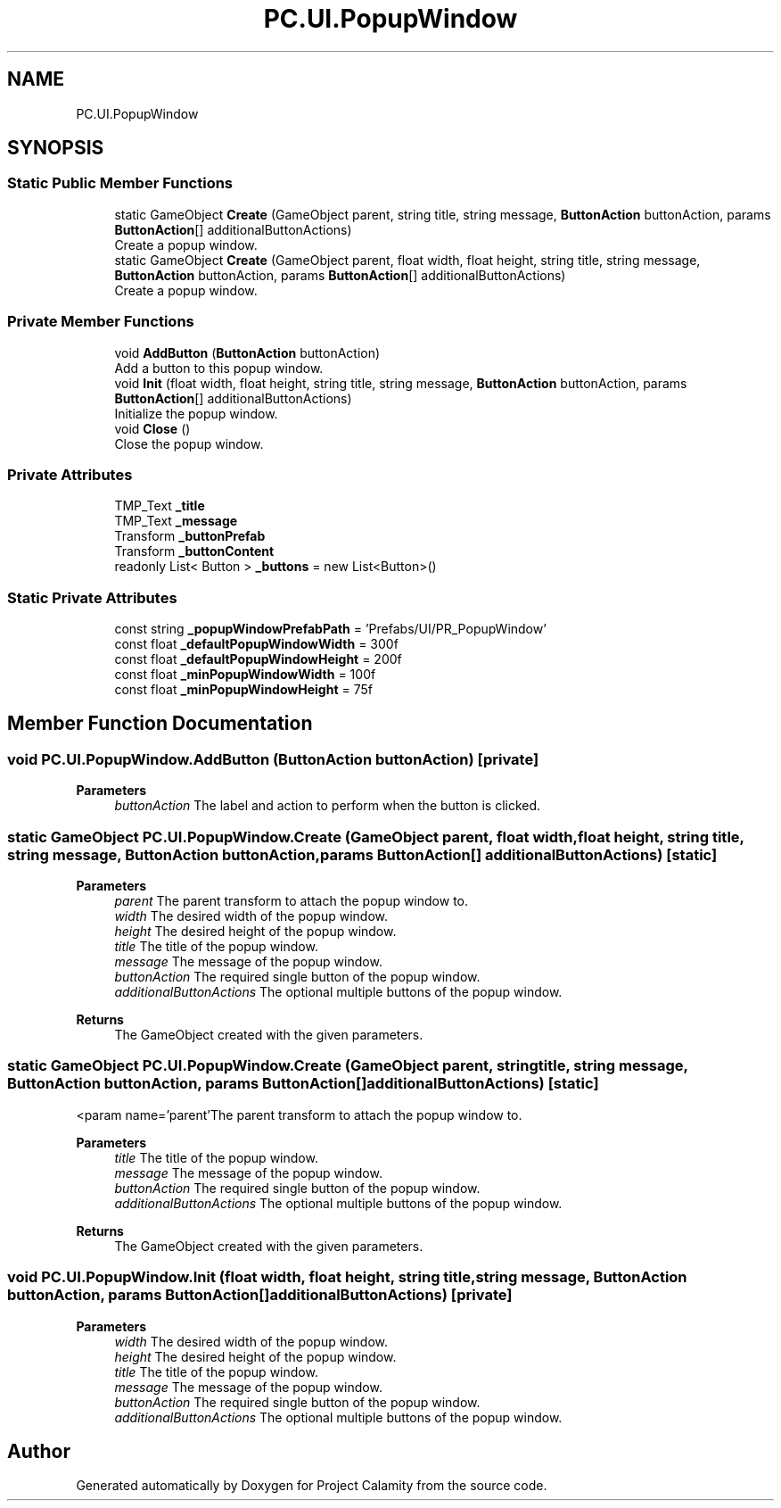 .TH "PC.UI.PopupWindow" 3 "Fri Dec 9 2022" "Project Calamity" \" -*- nroff -*-
.ad l
.nh
.SH NAME
PC.UI.PopupWindow
.SH SYNOPSIS
.br
.PP
.SS "Static Public Member Functions"

.in +1c
.ti -1c
.RI "static GameObject \fBCreate\fP (GameObject parent, string title, string message, \fBButtonAction\fP buttonAction, params \fBButtonAction\fP[] additionalButtonActions)"
.br
.RI "Create a popup window\&.  "
.ti -1c
.RI "static GameObject \fBCreate\fP (GameObject parent, float width, float height, string title, string message, \fBButtonAction\fP buttonAction, params \fBButtonAction\fP[] additionalButtonActions)"
.br
.RI "Create a popup window\&.  "
.in -1c
.SS "Private Member Functions"

.in +1c
.ti -1c
.RI "void \fBAddButton\fP (\fBButtonAction\fP buttonAction)"
.br
.RI "Add a button to this popup window\&.  "
.ti -1c
.RI "void \fBInit\fP (float width, float height, string title, string message, \fBButtonAction\fP buttonAction, params \fBButtonAction\fP[] additionalButtonActions)"
.br
.RI "Initialize the popup window\&.  "
.ti -1c
.RI "void \fBClose\fP ()"
.br
.RI "Close the popup window\&.  "
.in -1c
.SS "Private Attributes"

.in +1c
.ti -1c
.RI "TMP_Text \fB_title\fP"
.br
.ti -1c
.RI "TMP_Text \fB_message\fP"
.br
.ti -1c
.RI "Transform \fB_buttonPrefab\fP"
.br
.ti -1c
.RI "Transform \fB_buttonContent\fP"
.br
.ti -1c
.RI "readonly List< Button > \fB_buttons\fP = new List<Button>()"
.br
.in -1c
.SS "Static Private Attributes"

.in +1c
.ti -1c
.RI "const string \fB_popupWindowPrefabPath\fP = 'Prefabs/UI/PR_PopupWindow'"
.br
.ti -1c
.RI "const float \fB_defaultPopupWindowWidth\fP = 300f"
.br
.ti -1c
.RI "const float \fB_defaultPopupWindowHeight\fP = 200f"
.br
.ti -1c
.RI "const float \fB_minPopupWindowWidth\fP = 100f"
.br
.ti -1c
.RI "const float \fB_minPopupWindowHeight\fP = 75f"
.br
.in -1c
.SH "Member Function Documentation"
.PP 
.SS "void PC\&.UI\&.PopupWindow\&.AddButton (\fBButtonAction\fP buttonAction)\fC [private]\fP"

.PP
\fBParameters\fP
.RS 4
\fIbuttonAction\fP The label and action to perform when the button is clicked\&.
.RE
.PP

.SS "static GameObject PC\&.UI\&.PopupWindow\&.Create (GameObject parent, float width, float height, string title, string message, \fBButtonAction\fP buttonAction, params \fBButtonAction\fP[] additionalButtonActions)\fC [static]\fP"

.PP
\fBParameters\fP
.RS 4
\fIparent\fP The parent transform to attach the popup window to\&.
.br
\fIwidth\fP The desired width of the popup window\&.
.br
\fIheight\fP The desired height of the popup window\&.
.br
\fItitle\fP The title of the popup window\&.
.br
\fImessage\fP The message of the popup window\&.
.br
\fIbuttonAction\fP The required single button of the popup window\&.
.br
\fIadditionalButtonActions\fP The optional multiple buttons of the popup window\&.
.RE
.PP
\fBReturns\fP
.RS 4
The GameObject created with the given parameters\&.
.RE
.PP

.SS "static GameObject PC\&.UI\&.PopupWindow\&.Create (GameObject parent, string title, string message, \fBButtonAction\fP buttonAction, params \fBButtonAction\fP[] additionalButtonActions)\fC [static]\fP"
<param name='parent'The parent transform to attach the popup window to\&.
.PP
\fBParameters\fP
.RS 4
\fItitle\fP The title of the popup window\&.
.br
\fImessage\fP The message of the popup window\&.
.br
\fIbuttonAction\fP The required single button of the popup window\&.
.br
\fIadditionalButtonActions\fP The optional multiple buttons of the popup window\&.
.RE
.PP
\fBReturns\fP
.RS 4
The GameObject created with the given parameters\&.
.RE
.PP

.SS "void PC\&.UI\&.PopupWindow\&.Init (float width, float height, string title, string message, \fBButtonAction\fP buttonAction, params \fBButtonAction\fP[] additionalButtonActions)\fC [private]\fP"

.PP
\fBParameters\fP
.RS 4
\fIwidth\fP The desired width of the popup window\&.
.br
\fIheight\fP The desired height of the popup window\&.
.br
\fItitle\fP The title of the popup window\&.
.br
\fImessage\fP The message of the popup window\&.
.br
\fIbuttonAction\fP The required single button of the popup window\&.
.br
\fIadditionalButtonActions\fP The optional multiple buttons of the popup window\&.
.RE
.PP


.SH "Author"
.PP 
Generated automatically by Doxygen for Project Calamity from the source code\&.
